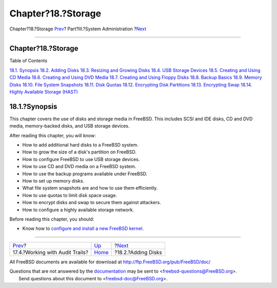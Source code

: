 ===================
Chapter?18.?Storage
===================

.. raw:: html

   <div class="navheader">

Chapter?18.?Storage
`Prev <audit-administration.html>`__?
Part?III.?System Administration
?\ `Next <disks-adding.html>`__

--------------

.. raw:: html

   </div>

.. raw:: html

   <div class="chapter">

.. raw:: html

   <div class="titlepage" xmlns="">

.. raw:: html

   <div>

.. raw:: html

   <div>

Chapter?18.?Storage
-------------------

.. raw:: html

   </div>

.. raw:: html

   </div>

.. raw:: html

   </div>

.. raw:: html

   <div class="toc">

.. raw:: html

   <div class="toc-title">

Table of Contents

.. raw:: html

   </div>

`18.1. Synopsis <disks.html#disks-synopsis>`__
`18.2. Adding Disks <disks-adding.html>`__
`18.3. Resizing and Growing Disks <disks-growing.html>`__
`18.4. USB Storage Devices <usb-disks.html>`__
`18.5. Creating and Using CD Media <creating-cds.html>`__
`18.6. Creating and Using DVD Media <creating-dvds.html>`__
`18.7. Creating and Using Floppy Disks <floppies.html>`__
`18.8. Backup Basics <backup-basics.html>`__
`18.9. Memory Disks <disks-virtual.html>`__
`18.10. File System Snapshots <snapshots.html>`__
`18.11. Disk Quotas <quotas.html>`__
`18.12. Encrypting Disk Partitions <disks-encrypting.html>`__
`18.13. Encrypting Swap <swap-encrypting.html>`__
`18.14. Highly Available Storage (HAST) <disks-hast.html>`__

.. raw:: html

   </div>

.. raw:: html

   <div class="sect1">

.. raw:: html

   <div class="titlepage" xmlns="">

.. raw:: html

   <div>

.. raw:: html

   <div>

18.1.?Synopsis
--------------

.. raw:: html

   </div>

.. raw:: html

   </div>

.. raw:: html

   </div>

This chapter covers the use of disks and storage media in FreeBSD. This
includes SCSI and IDE disks, CD and DVD media, memory-backed disks, and
USB storage devices.

After reading this chapter, you will know:

.. raw:: html

   <div class="itemizedlist">

-  How to add additional hard disks to a FreeBSD system.

-  How to grow the size of a disk's partition on FreeBSD.

-  How to configure FreeBSD to use USB storage devices.

-  How to use CD and DVD media on a FreeBSD system.

-  How to use the backup programs available under FreeBSD.

-  How to set up memory disks.

-  What file system snapshots are and how to use them efficiently.

-  How to use quotas to limit disk space usage.

-  How to encrypt disks and swap to secure them against attackers.

-  How to configure a highly available storage network.

.. raw:: html

   </div>

Before reading this chapter, you should:

.. raw:: html

   <div class="itemizedlist">

-  Know how to `configure and install a new FreeBSD
   kernel <kernelconfig.html>`__.

.. raw:: html

   </div>

.. raw:: html

   </div>

.. raw:: html

   </div>

.. raw:: html

   <div class="navfooter">

--------------

+-----------------------------------------+---------------------------------------+-----------------------------------+
| `Prev <audit-administration.html>`__?   | `Up <system-administration.html>`__   | ?\ `Next <disks-adding.html>`__   |
+-----------------------------------------+---------------------------------------+-----------------------------------+
| 17.4.?Working with Audit Trails?        | `Home <index.html>`__                 | ?18.2.?Adding Disks               |
+-----------------------------------------+---------------------------------------+-----------------------------------+

.. raw:: html

   </div>

All FreeBSD documents are available for download at
http://ftp.FreeBSD.org/pub/FreeBSD/doc/

| Questions that are not answered by the
  `documentation <http://www.FreeBSD.org/docs.html>`__ may be sent to
  <freebsd-questions@FreeBSD.org\ >.
|  Send questions about this document to <freebsd-doc@FreeBSD.org\ >.
